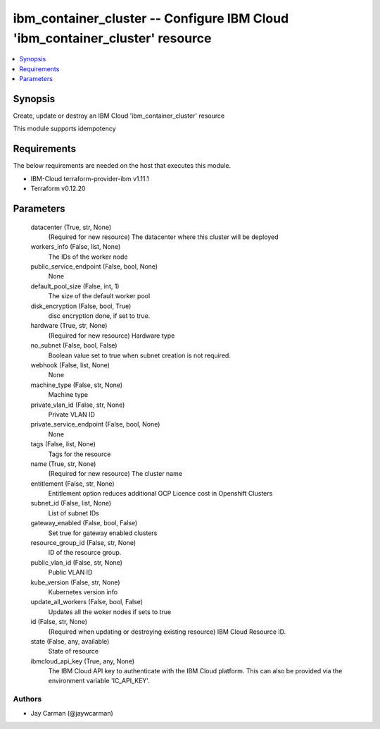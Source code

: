 
ibm_container_cluster -- Configure IBM Cloud 'ibm_container_cluster' resource
=============================================================================

.. contents::
   :local:
   :depth: 1


Synopsis
--------

Create, update or destroy an IBM Cloud 'ibm_container_cluster' resource

This module supports idempotency



Requirements
------------
The below requirements are needed on the host that executes this module.

- IBM-Cloud terraform-provider-ibm v1.11.1
- Terraform v0.12.20



Parameters
----------

  datacenter (True, str, None)
    (Required for new resource) The datacenter where this cluster will be deployed


  workers_info (False, list, None)
    The IDs of the worker node


  public_service_endpoint (False, bool, None)
    None


  default_pool_size (False, int, 1)
    The size of the default worker pool


  disk_encryption (False, bool, True)
    disc encryption done, if set to true.


  hardware (True, str, None)
    (Required for new resource) Hardware type


  no_subnet (False, bool, False)
    Boolean value set to true when subnet creation is not required.


  webhook (False, list, None)
    None


  machine_type (False, str, None)
    Machine type


  private_vlan_id (False, str, None)
    Private VLAN ID


  private_service_endpoint (False, bool, None)
    None


  tags (False, list, None)
    Tags for the resource


  name (True, str, None)
    (Required for new resource) The cluster name


  entitlement (False, str, None)
    Entitlement option reduces additional OCP Licence cost in Openshift Clusters


  subnet_id (False, list, None)
    List of subnet IDs


  gateway_enabled (False, bool, False)
    Set true for gateway enabled clusters


  resource_group_id (False, str, None)
    ID of the resource group.


  public_vlan_id (False, str, None)
    Public VLAN ID


  kube_version (False, str, None)
    Kubernetes version info


  update_all_workers (False, bool, False)
    Updates all the woker nodes if sets to true


  id (False, str, None)
    (Required when updating or destroying existing resource) IBM Cloud Resource ID.


  state (False, any, available)
    State of resource


  ibmcloud_api_key (True, any, None)
    The IBM Cloud API key to authenticate with the IBM Cloud platform. This can also be provided via the environment variable 'IC_API_KEY'.













Authors
~~~~~~~

- Jay Carman (@jaywcarman)

